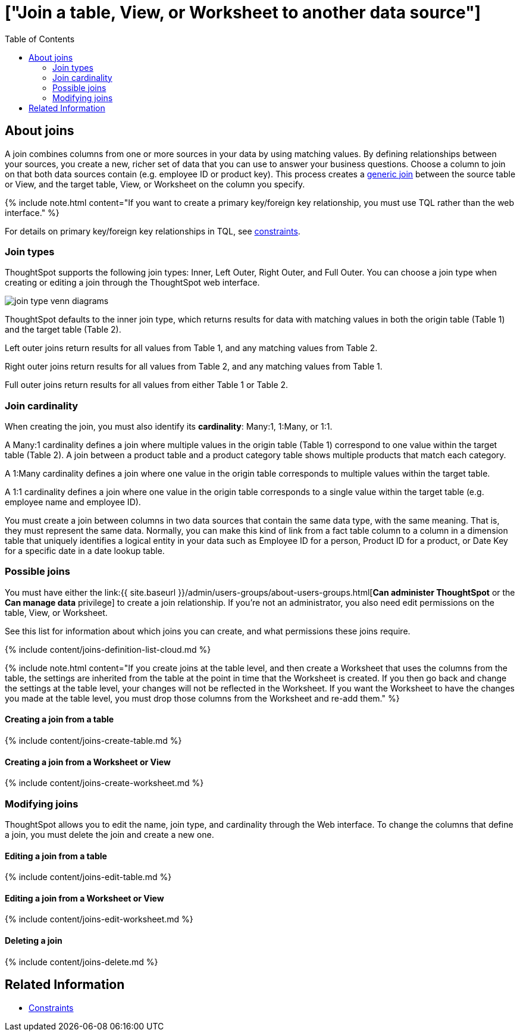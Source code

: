 = ["Join a table&#44; View&#44; or Worksheet to another data source"]
:last_updated: 2/9/2021
:permalink: /:collection/:path.html
:sidebar: mydoc_sidebar
:summary: Learn how to define joins between a table, View, or Worksheet and another table, view, or worksheet
:toc: false

== About joins

A join combines columns from one or more sources in your data by using matching values.
By defining relationships between your sources, you create a new, richer set of data that you can use to answer your business questions.
Choose a column to join on that both data sources contain (e.g.
employee ID or product key).
This process creates a xref:constraints.adoc[generic join] between the source table or View, and the target table, View, or Worksheet on the column you specify.

{% include note.html content="If you want to create a primary key/foreign key relationship, you must use TQL rather than the web interface." %}

For details on primary key/foreign key relationships in TQL, see xref:constraints.adoc[constraints].

[#join-type]
=== Join types

ThoughtSpot supports the following join types: Inner, Left Outer, Right Outer, and Full Outer.
You can choose a join type when creating or editing a join through the ThoughtSpot web interface.

image::{{ site.baseurl }}/images/join-type-venn-diagrams.png[]

ThoughtSpot defaults to the inner join type, which returns results for data with matching values in both the origin table (Table 1) and the target table (Table 2).

Left outer joins return results for all values from Table 1, and any matching values from Table 2.

Right outer joins return results for all values from Table 2, and any matching values from Table 1.

Full outer joins return results for all values from either Table 1 or Table 2.

[#join-cardinality]
=== Join cardinality

When creating the join, you must also identify its *cardinality*: Many:1, 1:Many, or 1:1.

A Many:1 cardinality defines a join where multiple values in the origin table (Table 1) correspond to one value within the target table (Table 2).
A join between a product table and a product category table shows multiple products that match each category.

A 1:Many cardinality defines a join where one value in the origin table corresponds to multiple values within the target table.

A 1:1 cardinality defines a join where one value in the origin table corresponds to a single value within the target table (e.g.
employee name and employee ID).

You must create a join between columns in two data sources that contain the same data type, with the same meaning.
That is, they must represent the same data.
Normally, you can make this kind of link from a fact table column to a column in a dimension table that uniquely identifies a logical entity in your data such as Employee ID for a person, Product ID for a product, or Date Key for a specific date in a date lookup table.

=== Possible joins

You must have either the link:{{ site.baseurl }}/admin/users-groups/about-users-groups.html[*Can administer ThoughtSpot* or the *Can manage data* privilege] to create a join relationship.
If you're not an administrator, you also need edit permissions on the table, View, or Worksheet.

See this list for information about which joins you can create, and what permissions these joins require.

{% include content/joins-definition-list-cloud.md %}

{% include note.html content="If you create joins at the table level, and then create a Worksheet that uses the columns from the table, the settings are inherited from the table at the point in time that the Worksheet is created.
If you then go back and change the settings at the table level, your changes will not be reflected in the Worksheet.
If you want the Worksheet to have the changes you made at the table level, you must drop those columns from the Worksheet and re-add them." %}

[#table-join]
==== Creating a join from a table

{% include content/joins-create-table.md %}

==== Creating a join from a Worksheet or View

{% include content/joins-create-worksheet.md %}

=== Modifying joins

ThoughtSpot allows you to edit the name, join type, and cardinality through the Web interface.
To change the columns that define a join, you must delete the join and create a new one.

==== Editing a join from a table

{% include content/joins-edit-table.md %}

==== Editing a join from a Worksheet or View

{% include content/joins-edit-worksheet.md %}

==== Deleting a join

{% include content/joins-delete.md %}

== Related Information

* xref:constraints.adoc[Constraints]
